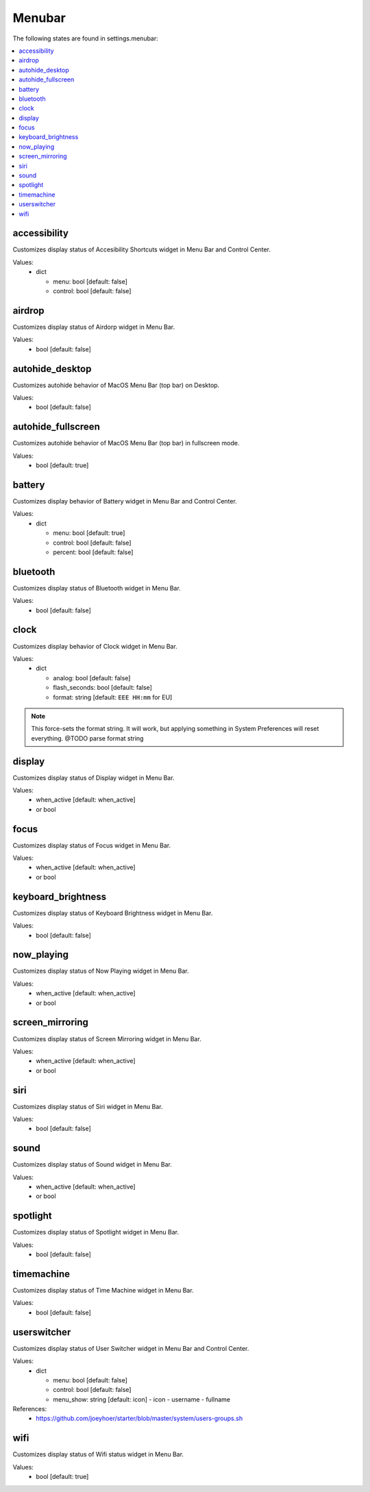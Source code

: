 Menubar
=======

The following states are found in settings.menubar:

.. contents::
   :local:


accessibility
-------------
Customizes display status of Accesibility Shortcuts widget in Menu Bar and Control Center.

Values:
    - dict

      * menu: bool [default: false]
      * control: bool [default: false]


airdrop
-------
Customizes display status of Airdorp widget in Menu Bar.

Values:
    - bool [default: false]


autohide_desktop
----------------
Customizes autohide behavior of MacOS Menu Bar (top bar) on Desktop.

Values:
    - bool [default: false]


autohide_fullscreen
-------------------
Customizes autohide behavior of MacOS Menu Bar (top bar) in fullscreen mode.

Values:
    - bool [default: true]


battery
-------
Customizes display behavior of Battery widget in Menu Bar and Control Center.

Values:
    - dict

      * menu: bool [default: true]
      * control: bool [default: false]
      * percent: bool [default: false]


bluetooth
---------
Customizes display status of Bluetooth widget in Menu Bar.

Values:
    - bool [default: false]


clock
-----
Customizes display behavior of Clock widget in Menu Bar.

Values:
    - dict

      * analog: bool [default: false]
      * flash_seconds: bool [default: false]
      * format: string [default: ``EEE HH:mm`` for EU]

.. note::

    This force-sets the format string. It will work, but applying something
    in System Preferences will reset everything. @TODO parse format string


display
-------
Customizes display status of Display widget in Menu Bar.

Values:
    - when_active [default: when_active]
    - or bool


focus
-----
Customizes display status of Focus widget in Menu Bar.

Values:
    - when_active [default: when_active]
    - or bool


keyboard_brightness
-------------------
Customizes display status of Keyboard Brightness widget in Menu Bar.

Values:
    - bool [default: false]


now_playing
-----------
Customizes display status of Now Playing widget in Menu Bar.

Values:
    - when_active [default: when_active]
    - or bool


screen_mirroring
----------------
Customizes display status of Screen Mirroring widget in Menu Bar.

Values:
    - when_active [default: when_active]
    - or bool


siri
----
Customizes display status of Siri widget in Menu Bar.

Values:
    - bool [default: false]


sound
-----
Customizes display status of Sound widget in Menu Bar.

Values:
    - when_active [default: when_active]
    - or bool


spotlight
---------
Customizes display status of Spotlight widget in Menu Bar.

Values:
    - bool [default: false]


timemachine
-----------
Customizes display status of Time Machine widget in Menu Bar.

Values:
    - bool [default: false]


userswitcher
------------
Customizes display status of User Switcher widget in Menu Bar and Control Center.

Values:
    - dict

      * menu: bool [default: false]
      * control: bool [default: false]
      * menu_show: string [default: icon]
        - icon
        - username
        - fullname

References:
    * https://github.com/joeyhoer/starter/blob/master/system/users-groups.sh


wifi
----
Customizes display status of Wifi status widget in Menu Bar.

Values:
    - bool [default: true]


